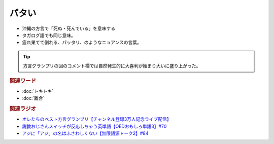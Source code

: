 パタい
==========================================================
.. glossary::
  パタい : は

* 沖縄の方言で「死ぬ・死んでいる」を意味する
* タガログ語でも同じ意味。
* 疲れ果てて倒れる、パッタリ、のようなニュアンスの言葉。

.. tip:: 
  方言グランプリの回のコメント欄では自然発生的に大喜利が始まり大いに盛り上がった。

.. rubric:: 関連ワード
* :doc:`トキトキ` 
* :doc:`離合` 

.. rubric:: 関連ラジオ
* `オレたちのベスト方言グランプリ【チャンネル登録3万人記念ライブ配信】`_
* `説教おじさんスイッチが反応しちゃう英単語【OEDおもしろ単語3】#70`_
* `アジに「アジ」の名はふさわしくない【無限語源トーク2】#84`_

.. _アジに「アジ」の名はふさわしくない【無限語源トーク2】#84: https://www.youtube.com/watch?v=4jcgyHsqBOs
.. _オレたちのベスト方言グランプリ【チャンネル登録3万人記念ライブ配信】: https://www.youtube.com/watch?v=WhzAvTSYXxk
.. _説教おじさんスイッチが反応しちゃう英単語【OEDおもしろ単語3】#70: https://www.youtube.com/watch?v=-d742iuB7L0
